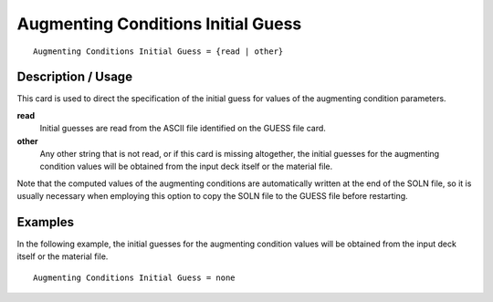 ***********************************
Augmenting Conditions Initial Guess
***********************************

::

    Augmenting Conditions Initial Guess = {read | other}

-----------------------
Description / Usage
-----------------------

This card is used to direct the specification of the initial guess for values of the 
augmenting condition parameters.

**read**
    Initial guesses are read from the ASCII file identified on the 
    GUESS file card.

**other**
    Any other string that is not read, or if this card is missing 
    altogether, the initial guesses for the augmenting condition 
    values will be obtained from the input deck itself or the 
    material file.

Note that the computed values of the augmenting conditions are automatically written 
at the end of the SOLN file, so it is usually necessary when employing this option to 
copy the SOLN file to the GUESS file before restarting.

------------
Examples
------------

In the following example, the initial guesses for the augmenting condition values will 
be obtained from the input deck itself or the material file.

::

    Augmenting Conditions Initial Guess = none
